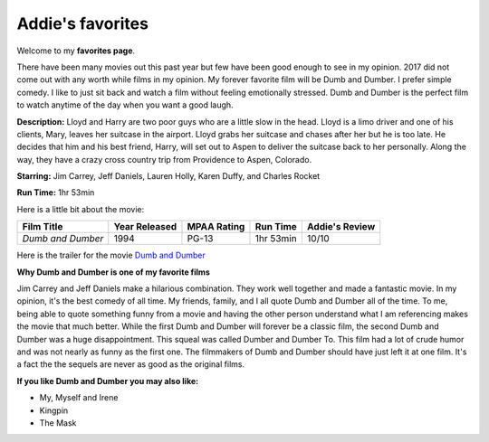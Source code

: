 Addie's favorites
=================

Welcome to my **favorites page**. 

There have been many movies out this past year but few have been 
good enough to see in my opinion. 2017 did not come out with any worth
while films in my opinion. My forever favorite film will be
Dumb and Dumber. I prefer simple comedy. I like to just sit back
and watch a film without feeling emotionally stressed. Dumb and 
Dumber is the perfect film to watch anytime of the day when you
want a good laugh.

.. image:: images/dumb.jpg
    :width: 50%


**Description:** Lloyd and Harry are two poor guys who are a little slow in the
head. Lloyd is a limo driver and one of his clients, Mary, leaves
her suitcase in the airport. Lloyd grabs her suitcase and chases 
after her but he is too late. He decides that him and his best 
friend, Harry, will set out to Aspen to deliver the suitcase back
to her personally. Along the way, they have a crazy cross country
trip from Providence to Aspen, Colorado. 


**Starring:** Jim Carrey, Jeff Daniels, Lauren Holly, Karen Duffy, and
Charles Rocket 

**Run Time:** 1hr 53min


Here is a little bit about the movie:


+-------------------+------------+----------+-----------+---------+
| Film Title        | Year       | MPAA     | Run Time  | Addie's |
|                   | Released   | Rating   |           | Review  |
+===================+============+==========+===========+=========+
| `Dumb and Dumber` | 1994       | PG-13    | 1hr 53min | 10/10   |
+-------------------+------------+----------+-----------+---------+



Here is the trailer for the movie `Dumb and Dumber`_ 


.. _Dumb and Dumber: https://www.youtube.com/watch?v=MSu25pQ4iFw


**Why Dumb and Dumber is one of my favorite films**

Jim Carrey and Jeff Daniels make a hilarious combination. They work well together
and made a fantastic movie. In my opinion, it's the best comedy of all time. 
My friends, family, and I all quote Dumb and Dumber all of the time. To me, being
able to quote something funny from a movie and having the other person understand 
what I am referencing makes the movie that much better. While the first Dumb and Dumber
will forever be a classic film, the second Dumb and Dumber was a huge disappointment.
This squeal was called Dumber and Dumber To. This film had a lot of crude humor and was
not nearly as funny as the first one. The filmmakers of Dumb and Dumber should have just
left it at one film. It's a fact the the sequels are never as good as the original films. 

**If you like Dumb and Dumber you may also like:**

* My, Myself and Irene
* Kingpin
* The Mask